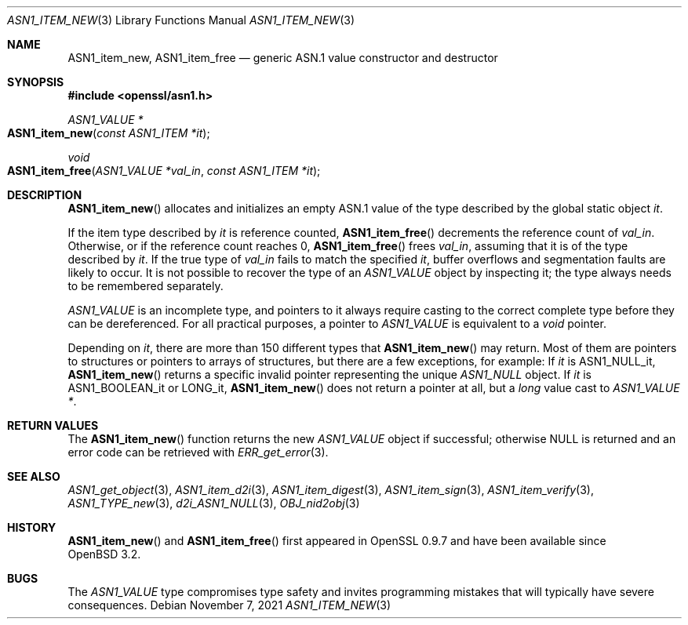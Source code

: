 .\" $OpenBSD: ASN1_item_new.3,v 1.7 2021/11/07 15:29:01 schwarze Exp $
.\"
.\" Copyright (c) 2016, 2018 Ingo Schwarze <schwarze@openbsd.org>
.\"
.\" Permission to use, copy, modify, and distribute this software for any
.\" purpose with or without fee is hereby granted, provided that the above
.\" copyright notice and this permission notice appear in all copies.
.\"
.\" THE SOFTWARE IS PROVIDED "AS IS" AND THE AUTHOR DISCLAIMS ALL WARRANTIES
.\" WITH REGARD TO THIS SOFTWARE INCLUDING ALL IMPLIED WARRANTIES OF
.\" MERCHANTABILITY AND FITNESS. IN NO EVENT SHALL THE AUTHOR BE LIABLE FOR
.\" ANY SPECIAL, DIRECT, INDIRECT, OR CONSEQUENTIAL DAMAGES OR ANY DAMAGES
.\" WHATSOEVER RESULTING FROM LOSS OF USE, DATA OR PROFITS, WHETHER IN AN
.\" ACTION OF CONTRACT, NEGLIGENCE OR OTHER TORTIOUS ACTION, ARISING OUT OF
.\" OR IN CONNECTION WITH THE USE OR PERFORMANCE OF THIS SOFTWARE.
.\"
.Dd $Mdocdate: November 7 2021 $
.Dt ASN1_ITEM_NEW 3
.Os
.Sh NAME
.Nm ASN1_item_new ,
.Nm ASN1_item_free
.Nd generic ASN.1 value constructor and destructor
.Sh SYNOPSIS
.In openssl/asn1.h
.Ft ASN1_VALUE *
.Fo ASN1_item_new
.Fa "const ASN1_ITEM *it"
.Fc
.Ft void
.Fo ASN1_item_free
.Fa "ASN1_VALUE *val_in"
.Fa "const ASN1_ITEM *it"
.Fc
.Sh DESCRIPTION
.Fn ASN1_item_new
allocates and initializes an empty ASN.1 value
of the type described by the global static object
.Fa it .
.Pp
If the item type described by
.Fa it
is reference counted,
.Fn ASN1_item_free
decrements the reference count of
.Fa val_in .
Otherwise, or if the reference count reaches 0,
.Fn ASN1_item_free
frees
.Fa val_in ,
assuming that it is of the type described by
.Fa it .
If the true type of
.Fa val_in
fails to match the specified
.Fa it ,
buffer overflows and segmentation faults are likely to occur.
It is not possible to recover the type of an
.Vt ASN1_VALUE
object by inspecting it; the type always needs to be remembered
separately.
.Pp
.Vt ASN1_VALUE
is an incomplete type, and pointers to it always require casting
to the correct complete type before they can be dereferenced.
For all practical purposes, a pointer to
.Vt ASN1_VALUE
is equivalent to a
.Vt void
pointer.
.Pp
Depending on
.Fa it ,
there are more than 150 different types that
.Fn ASN1_item_new
may return.
Most of them are pointers to structures or pointers to arrays of
structures, but there are a few exceptions, for example:
If
.Fa it
is
.Dv ASN1_NULL_it ,
.Fn ASN1_item_new
returns a specific invalid pointer representing the unique
.Vt ASN1_NULL
object.
If
.Fa it
is
.Dv ASN1_BOOLEAN_it
or
.Dv LONG_it ,
.Fn ASN1_item_new
does not return a pointer at all, but a
.Vt long
value cast to
.Vt ASN1_VALUE * .
.Sh RETURN VALUES
The
.Fn ASN1_item_new
function returns the new
.Vt ASN1_VALUE
object if successful; otherwise
.Dv NULL
is returned and an error code can be retrieved with
.Xr ERR_get_error 3 .
.Sh SEE ALSO
.Xr ASN1_get_object 3 ,
.Xr ASN1_item_d2i 3 ,
.Xr ASN1_item_digest 3 ,
.Xr ASN1_item_sign 3 ,
.Xr ASN1_item_verify 3 ,
.Xr ASN1_TYPE_new 3 ,
.Xr d2i_ASN1_NULL 3 ,
.Xr OBJ_nid2obj 3
.Sh HISTORY
.Fn ASN1_item_new
and
.Fn ASN1_item_free
first appeared in OpenSSL 0.9.7 and have been available since
.Ox 3.2 .
.Sh BUGS
The
.Vt ASN1_VALUE
type compromises type safety and invites programming mistakes that
will typically have severe consequences.
